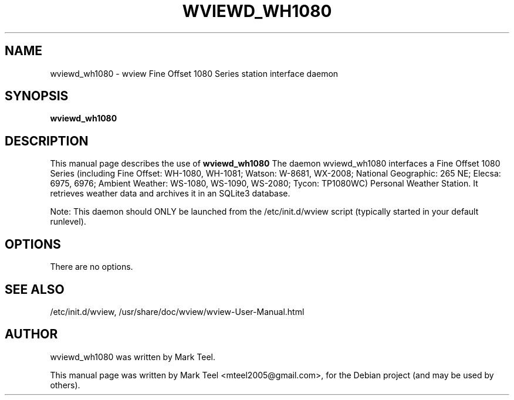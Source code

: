 .\"                                      Hey, EMACS: -*- nroff -*-
.\" First parameter, NAME, should be all caps
.\" Second parameter, SECTION, should be 1-8, maybe w/ subsection
.\" other parameters are allowed: see man(7), man(1)
.TH WVIEWD_WH1080 1 "March 10, 2017"
.\" Please adjust this date whenever revising the manpage.
.\"
.\" Some roff macros, for reference:
.\" .nh        disable hyphenation
.\" .hy        enable hyphenation
.\" .ad l      left justify
.\" .ad b      justify to both left and right margins
.\" .nf        disable filling
.\" .fi        enable filling
.\" .br        insert line break
.\" .sp <n>    insert n+1 empty lines
.\" for manpage-specific macros, see man(7)
.SH NAME
wviewd_wh1080 \- wview Fine Offset 1080 Series station interface daemon
.SH SYNOPSIS
.B wviewd_wh1080
.SH DESCRIPTION
This manual page describes the use of
.B wviewd_wh1080
.
The daemon wviewd_wh1080 interfaces a Fine Offset 1080 Series (including Fine
Offset: WH-1080, WH-1081; Watson: W-8681, WX-2008; National Geographic: 265 NE;
Elecsa: 6975, 6976; Ambient Weather: WS-1080, WS-1090, WS-2080; Tycon:
TP1080WC) Personal Weather Station.  It retrieves weather data and archives it
in an SQLite3 database.
.P
Note: This daemon should ONLY be launched from the /etc/init.d/wview script (typically started in your default runlevel).
.SH OPTIONS
There are no options.
.SH SEE ALSO
/etc/init.d/wview,
/usr/share/doc/wview/wview-User-Manual.html
.SH AUTHOR
wviewd_wh1080 was written by Mark Teel.
.PP
This manual page was written by Mark Teel <mteel2005@gmail.com>,
for the Debian project (and may be used by others).
